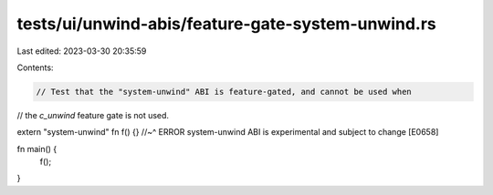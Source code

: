 tests/ui/unwind-abis/feature-gate-system-unwind.rs
==================================================

Last edited: 2023-03-30 20:35:59

Contents:

.. code-block:: rs

    // Test that the "system-unwind" ABI is feature-gated, and cannot be used when
// the `c_unwind` feature gate is not used.

extern "system-unwind" fn f() {}
//~^ ERROR system-unwind ABI is experimental and subject to change [E0658]

fn main() {
    f();
}


